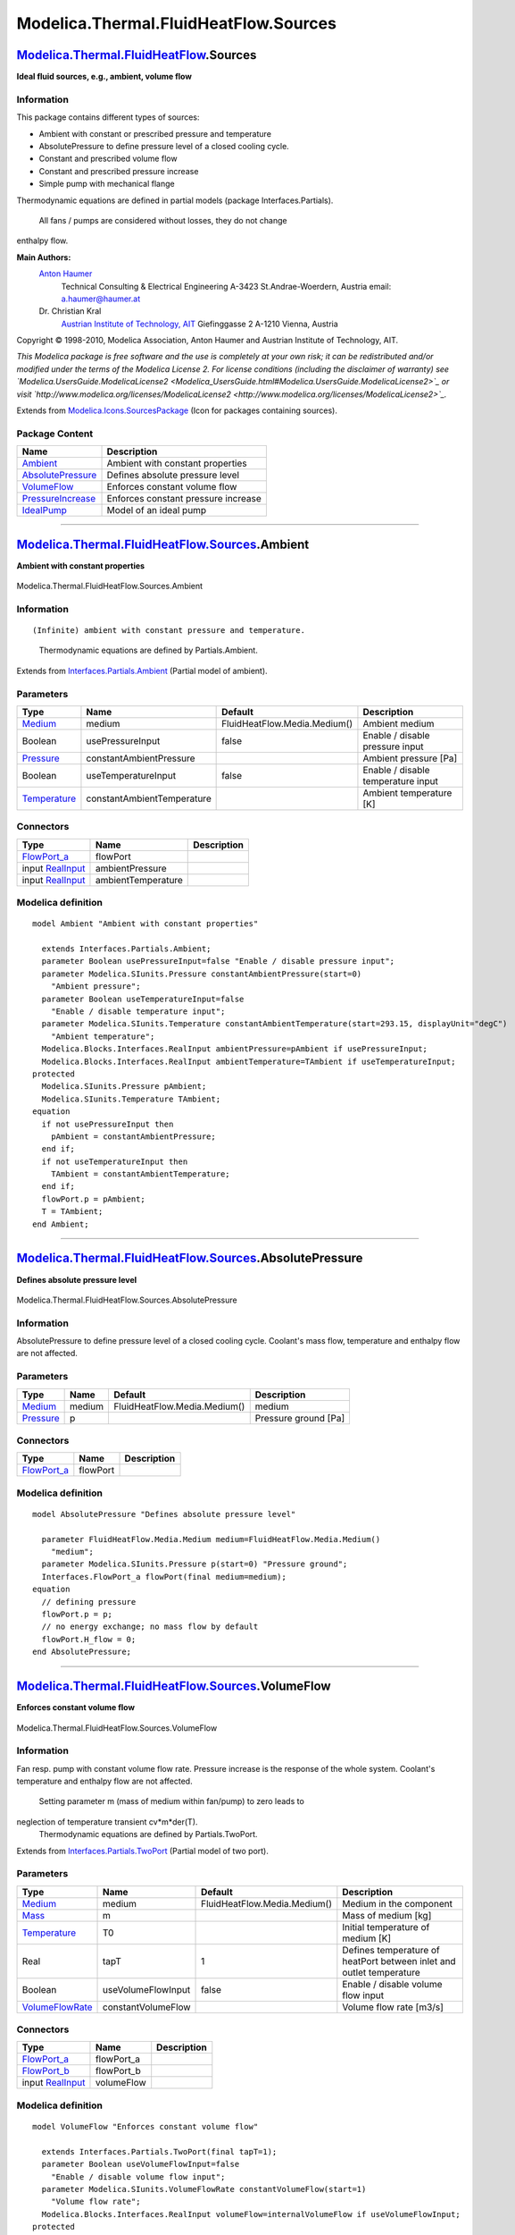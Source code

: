 ======================================
Modelica.Thermal.FluidHeatFlow.Sources
======================================

`Modelica.Thermal.FluidHeatFlow <Modelica_Thermal_FluidHeatFlow.html#Modelica.Thermal.FluidHeatFlow>`_.Sources
--------------------------------------------------------------------------------------------------------------

**Ideal fluid sources, e.g., ambient, volume flow**

Information
~~~~~~~~~~~

::

This package contains different types of sources:

-  Ambient with constant or prescribed pressure and temperature
-  AbsolutePressure to define pressure level of a closed cooling cycle.
-  Constant and prescribed volume flow
-  Constant and prescribed pressure increase
-  Simple pump with mechanical flange

Thermodynamic equations are defined in partial models (package
Interfaces.Partials).
 All fans / pumps are considered without losses, they do not change
enthalpy flow.

**Main Authors:**
    `Anton Haumer <http://www.haumer.at/>`_
     Technical Consulting & Electrical Engineering
     A-3423 St.Andrae-Woerdern, Austria
     email: `a.haumer@haumer.at <mailto:a.haumer@haumer.at>`_

    Dr. Christian Kral
     `Austrian Institute of Technology, AIT <http://www.ait.ac.at/>`_
     Giefinggasse 2
     A-1210 Vienna, Austria

Copyright © 1998-2010, Modelica Association, Anton Haumer and Austrian
Institute of Technology, AIT.

*This Modelica package is free software and the use is completely at
your own risk; it can be redistributed and/or modified under the terms
of the Modelica License 2. For license conditions (including the
disclaimer of warranty) see
`Modelica.UsersGuide.ModelicaLicense2 <Modelica_UsersGuide.html#Modelica.UsersGuide.ModelicaLicense2>`_
or visit
`http://www.modelica.org/licenses/ModelicaLicense2 <http://www.modelica.org/licenses/ModelicaLicense2>`_.*

::

Extends from
`Modelica.Icons.SourcesPackage <Modelica_Icons_SourcesPackage.html#Modelica.Icons.SourcesPackage>`_
(Icon for packages containing sources).

Package Content
~~~~~~~~~~~~~~~

+---------------------------------------------------------------------------------------------------------------------------------------------------------------------------------------+---------------------------------------+
| Name                                                                                                                                                                                  | Description                           |
+=======================================================================================================================================================================================+=======================================+
| |image5| `Ambient <Modelica_Thermal_FluidHeatFlow_Sources.html#Modelica.Thermal.FluidHeatFlow.Sources.Ambient>`_                                                                      | Ambient with constant properties      |
+---------------------------------------------------------------------------------------------------------------------------------------------------------------------------------------+---------------------------------------+
| |image6| `AbsolutePressure <Modelica_Thermal_FluidHeatFlow_Sources.html#Modelica.Thermal.FluidHeatFlow.Sources.AbsolutePressure>`_                                                    | Defines absolute pressure level       |
+---------------------------------------------------------------------------------------------------------------------------------------------------------------------------------------+---------------------------------------+
| |image7| `VolumeFlow <Modelica_Thermal_FluidHeatFlow_Sources.html#Modelica.Thermal.FluidHeatFlow.Sources.VolumeFlow>`_                                                                | Enforces constant volume flow         |
+---------------------------------------------------------------------------------------------------------------------------------------------------------------------------------------+---------------------------------------+
| |image8| `PressureIncrease <Modelica_Thermal_FluidHeatFlow_Sources.html#Modelica.Thermal.FluidHeatFlow.Sources.PressureIncrease>`_                                                    | Enforces constant pressure increase   |
+---------------------------------------------------------------------------------------------------------------------------------------------------------------------------------------+---------------------------------------+
| |image9| `IdealPump <Modelica_Thermal_FluidHeatFlow_Sources.html#Modelica.Thermal.FluidHeatFlow.Sources.IdealPump>`_                                                                  | Model of an ideal pump                |
+---------------------------------------------------------------------------------------------------------------------------------------------------------------------------------------+---------------------------------------+

--------------

|image10| `Modelica.Thermal.FluidHeatFlow.Sources <Modelica_Thermal_FluidHeatFlow_Sources.html#Modelica.Thermal.FluidHeatFlow.Sources>`_.Ambient
------------------------------------------------------------------------------------------------------------------------------------------------

**Ambient with constant properties**

.. figure:: Modelica.Thermal.FluidHeatFlow.Sources.AmbientD.png
   :align: center
   :alt: Modelica.Thermal.FluidHeatFlow.Sources.Ambient

   Modelica.Thermal.FluidHeatFlow.Sources.Ambient

Information
~~~~~~~~~~~

::

(Infinite) ambient with constant pressure and temperature.
 Thermodynamic equations are defined by Partials.Ambient.

::

Extends from
`Interfaces.Partials.Ambient <Modelica_Thermal_FluidHeatFlow_Interfaces_Partials.html#Modelica.Thermal.FluidHeatFlow.Interfaces.Partials.Ambient>`_
(Partial model of ambient).

Parameters
~~~~~~~~~~

+-----------------------------------------------------------------------------------------------------+------------------------------+--------------------------------+--------------------------------------+
| Type                                                                                                | Name                         | Default                        | Description                          |
+=====================================================================================================+==============================+================================+======================================+
| `Medium <Modelica_Thermal_FluidHeatFlow_Media.html#Modelica.Thermal.FluidHeatFlow.Media.Medium>`_   | medium                       | FluidHeatFlow.Media.Medium()   | Ambient medium                       |
+-----------------------------------------------------------------------------------------------------+------------------------------+--------------------------------+--------------------------------------+
| Boolean                                                                                             | usePressureInput             | false                          | Enable / disable pressure input      |
+-----------------------------------------------------------------------------------------------------+------------------------------+--------------------------------+--------------------------------------+
| `Pressure <Modelica_SIunits.html#Modelica.SIunits.Pressure>`_                                       | constantAmbientPressure      |                                | Ambient pressure [Pa]                |
+-----------------------------------------------------------------------------------------------------+------------------------------+--------------------------------+--------------------------------------+
| Boolean                                                                                             | useTemperatureInput          | false                          | Enable / disable temperature input   |
+-----------------------------------------------------------------------------------------------------+------------------------------+--------------------------------+--------------------------------------+
| `Temperature <Modelica_SIunits.html#Modelica.SIunits.Temperature>`_                                 | constantAmbientTemperature   |                                | Ambient temperature [K]              |
+-----------------------------------------------------------------------------------------------------+------------------------------+--------------------------------+--------------------------------------+

Connectors
~~~~~~~~~~

+------------------------------------------------------------------------------------------------------------------------+----------------------+---------------+
| Type                                                                                                                   | Name                 | Description   |
+========================================================================================================================+======================+===============+
| `FlowPort\_a <Modelica_Thermal_FluidHeatFlow_Interfaces.html#Modelica.Thermal.FluidHeatFlow.Interfaces.FlowPort_a>`_   | flowPort             |               |
+------------------------------------------------------------------------------------------------------------------------+----------------------+---------------+
| input `RealInput <Modelica_Blocks_Interfaces.html#Modelica.Blocks.Interfaces.RealInput>`_                              | ambientPressure      |               |
+------------------------------------------------------------------------------------------------------------------------+----------------------+---------------+
| input `RealInput <Modelica_Blocks_Interfaces.html#Modelica.Blocks.Interfaces.RealInput>`_                              | ambientTemperature   |               |
+------------------------------------------------------------------------------------------------------------------------+----------------------+---------------+

Modelica definition
~~~~~~~~~~~~~~~~~~~

::

    model Ambient "Ambient with constant properties"

      extends Interfaces.Partials.Ambient;
      parameter Boolean usePressureInput=false "Enable / disable pressure input";
      parameter Modelica.SIunits.Pressure constantAmbientPressure(start=0) 
        "Ambient pressure";
      parameter Boolean useTemperatureInput=false 
        "Enable / disable temperature input";
      parameter Modelica.SIunits.Temperature constantAmbientTemperature(start=293.15, displayUnit="degC") 
        "Ambient temperature";
      Modelica.Blocks.Interfaces.RealInput ambientPressure=pAmbient if usePressureInput;
      Modelica.Blocks.Interfaces.RealInput ambientTemperature=TAmbient if useTemperatureInput;
    protected 
      Modelica.SIunits.Pressure pAmbient;
      Modelica.SIunits.Temperature TAmbient;
    equation 
      if not usePressureInput then
        pAmbient = constantAmbientPressure;
      end if;
      if not useTemperatureInput then
        TAmbient = constantAmbientTemperature;
      end if;
      flowPort.p = pAmbient;
      T = TAmbient;
    end Ambient;

--------------

|image11| `Modelica.Thermal.FluidHeatFlow.Sources <Modelica_Thermal_FluidHeatFlow_Sources.html#Modelica.Thermal.FluidHeatFlow.Sources>`_.AbsolutePressure
---------------------------------------------------------------------------------------------------------------------------------------------------------

**Defines absolute pressure level**

.. figure:: Modelica.Thermal.FluidHeatFlow.Sources.AbsolutePressureD.png
   :align: center
   :alt: Modelica.Thermal.FluidHeatFlow.Sources.AbsolutePressure

   Modelica.Thermal.FluidHeatFlow.Sources.AbsolutePressure

Information
~~~~~~~~~~~

::

AbsolutePressure to define pressure level of a closed cooling cycle.
Coolant's mass flow, temperature and enthalpy flow are not affected.

::

Parameters
~~~~~~~~~~

+-----------------------------------------------------------------------------------------------------+----------+--------------------------------+------------------------+
| Type                                                                                                | Name     | Default                        | Description            |
+=====================================================================================================+==========+================================+========================+
| `Medium <Modelica_Thermal_FluidHeatFlow_Media.html#Modelica.Thermal.FluidHeatFlow.Media.Medium>`_   | medium   | FluidHeatFlow.Media.Medium()   | medium                 |
+-----------------------------------------------------------------------------------------------------+----------+--------------------------------+------------------------+
| `Pressure <Modelica_SIunits.html#Modelica.SIunits.Pressure>`_                                       | p        |                                | Pressure ground [Pa]   |
+-----------------------------------------------------------------------------------------------------+----------+--------------------------------+------------------------+

Connectors
~~~~~~~~~~

+------------------------------------------------------------------------------------------------------------------------+------------+---------------+
| Type                                                                                                                   | Name       | Description   |
+========================================================================================================================+============+===============+
| `FlowPort\_a <Modelica_Thermal_FluidHeatFlow_Interfaces.html#Modelica.Thermal.FluidHeatFlow.Interfaces.FlowPort_a>`_   | flowPort   |               |
+------------------------------------------------------------------------------------------------------------------------+------------+---------------+

Modelica definition
~~~~~~~~~~~~~~~~~~~

::

    model AbsolutePressure "Defines absolute pressure level"

      parameter FluidHeatFlow.Media.Medium medium=FluidHeatFlow.Media.Medium() 
        "medium";
      parameter Modelica.SIunits.Pressure p(start=0) "Pressure ground";
      Interfaces.FlowPort_a flowPort(final medium=medium);
    equation 
      // defining pressure
      flowPort.p = p;
      // no energy exchange; no mass flow by default
      flowPort.H_flow = 0;
    end AbsolutePressure;

--------------

|image12| `Modelica.Thermal.FluidHeatFlow.Sources <Modelica_Thermal_FluidHeatFlow_Sources.html#Modelica.Thermal.FluidHeatFlow.Sources>`_.VolumeFlow
---------------------------------------------------------------------------------------------------------------------------------------------------

**Enforces constant volume flow**

.. figure:: Modelica.Thermal.FluidHeatFlow.Sources.VolumeFlowD.png
   :align: center
   :alt: Modelica.Thermal.FluidHeatFlow.Sources.VolumeFlow

   Modelica.Thermal.FluidHeatFlow.Sources.VolumeFlow

Information
~~~~~~~~~~~

::

Fan resp. pump with constant volume flow rate. Pressure increase is the
response of the whole system. Coolant's temperature and enthalpy flow
are not affected.
 Setting parameter m (mass of medium within fan/pump) to zero leads to
neglection of temperature transient cv\*m\*der(T).
 Thermodynamic equations are defined by Partials.TwoPort.

::

Extends from
`Interfaces.Partials.TwoPort <Modelica_Thermal_FluidHeatFlow_Interfaces_Partials.html#Modelica.Thermal.FluidHeatFlow.Interfaces.Partials.TwoPort>`_
(Partial model of two port).

Parameters
~~~~~~~~~~

+-----------------------------------------------------------------------------------------------------+----------------------+--------------------------------+------------------------------------------------------------------------+
| Type                                                                                                | Name                 | Default                        | Description                                                            |
+=====================================================================================================+======================+================================+========================================================================+
| `Medium <Modelica_Thermal_FluidHeatFlow_Media.html#Modelica.Thermal.FluidHeatFlow.Media.Medium>`_   | medium               | FluidHeatFlow.Media.Medium()   | Medium in the component                                                |
+-----------------------------------------------------------------------------------------------------+----------------------+--------------------------------+------------------------------------------------------------------------+
| `Mass <Modelica_SIunits.html#Modelica.SIunits.Mass>`_                                               | m                    |                                | Mass of medium [kg]                                                    |
+-----------------------------------------------------------------------------------------------------+----------------------+--------------------------------+------------------------------------------------------------------------+
| `Temperature <Modelica_SIunits.html#Modelica.SIunits.Temperature>`_                                 | T0                   |                                | Initial temperature of medium [K]                                      |
+-----------------------------------------------------------------------------------------------------+----------------------+--------------------------------+------------------------------------------------------------------------+
| Real                                                                                                | tapT                 | 1                              | Defines temperature of heatPort between inlet and outlet temperature   |
+-----------------------------------------------------------------------------------------------------+----------------------+--------------------------------+------------------------------------------------------------------------+
| Boolean                                                                                             | useVolumeFlowInput   | false                          | Enable / disable volume flow input                                     |
+-----------------------------------------------------------------------------------------------------+----------------------+--------------------------------+------------------------------------------------------------------------+
| `VolumeFlowRate <Modelica_SIunits.html#Modelica.SIunits.VolumeFlowRate>`_                           | constantVolumeFlow   |                                | Volume flow rate [m3/s]                                                |
+-----------------------------------------------------------------------------------------------------+----------------------+--------------------------------+------------------------------------------------------------------------+

Connectors
~~~~~~~~~~

+------------------------------------------------------------------------------------------------------------------------+---------------+---------------+
| Type                                                                                                                   | Name          | Description   |
+========================================================================================================================+===============+===============+
| `FlowPort\_a <Modelica_Thermal_FluidHeatFlow_Interfaces.html#Modelica.Thermal.FluidHeatFlow.Interfaces.FlowPort_a>`_   | flowPort\_a   |               |
+------------------------------------------------------------------------------------------------------------------------+---------------+---------------+
| `FlowPort\_b <Modelica_Thermal_FluidHeatFlow_Interfaces.html#Modelica.Thermal.FluidHeatFlow.Interfaces.FlowPort_b>`_   | flowPort\_b   |               |
+------------------------------------------------------------------------------------------------------------------------+---------------+---------------+
| input `RealInput <Modelica_Blocks_Interfaces.html#Modelica.Blocks.Interfaces.RealInput>`_                              | volumeFlow    |               |
+------------------------------------------------------------------------------------------------------------------------+---------------+---------------+

Modelica definition
~~~~~~~~~~~~~~~~~~~

::

    model VolumeFlow "Enforces constant volume flow"

      extends Interfaces.Partials.TwoPort(final tapT=1);
      parameter Boolean useVolumeFlowInput=false 
        "Enable / disable volume flow input";
      parameter Modelica.SIunits.VolumeFlowRate constantVolumeFlow(start=1) 
        "Volume flow rate";
      Modelica.Blocks.Interfaces.RealInput volumeFlow=internalVolumeFlow if useVolumeFlowInput;
    protected 
      Modelica.SIunits.VolumeFlowRate internalVolumeFlow;
    equation 
      if not useVolumeFlowInput then
        internalVolumeFlow = constantVolumeFlow;
      end if;
      Q_flow = 0;
      V_flow = internalVolumeFlow;
    end VolumeFlow;

--------------

|image13| `Modelica.Thermal.FluidHeatFlow.Sources <Modelica_Thermal_FluidHeatFlow_Sources.html#Modelica.Thermal.FluidHeatFlow.Sources>`_.PressureIncrease
---------------------------------------------------------------------------------------------------------------------------------------------------------

**Enforces constant pressure increase**

.. figure:: Modelica.Thermal.FluidHeatFlow.Sources.PressureIncreaseD.png
   :align: center
   :alt: Modelica.Thermal.FluidHeatFlow.Sources.PressureIncrease

   Modelica.Thermal.FluidHeatFlow.Sources.PressureIncrease

Information
~~~~~~~~~~~

::

Fan resp. pump with constant pressure increase. Mass resp. volume flow
is the response of the whole system. Coolant's temperature and enthalpy
flow are not affected.
 Setting parameter m (mass of medium within fan/pump) to zero leads to
neglection of temperature transient cv\*m\*der(T).
 Thermodynamic equations are defined by Partials.TwoPort.

::

Extends from
`Interfaces.Partials.TwoPort <Modelica_Thermal_FluidHeatFlow_Interfaces_Partials.html#Modelica.Thermal.FluidHeatFlow.Interfaces.Partials.TwoPort>`_
(Partial model of two port).

Parameters
~~~~~~~~~~

+-----------------------------------------------------------------------------------------------------+----------------------------+--------------------------------+------------------------------------------------------------------------+
| Type                                                                                                | Name                       | Default                        | Description                                                            |
+=====================================================================================================+============================+================================+========================================================================+
| `Medium <Modelica_Thermal_FluidHeatFlow_Media.html#Modelica.Thermal.FluidHeatFlow.Media.Medium>`_   | medium                     | FluidHeatFlow.Media.Medium()   | Medium in the component                                                |
+-----------------------------------------------------------------------------------------------------+----------------------------+--------------------------------+------------------------------------------------------------------------+
| `Mass <Modelica_SIunits.html#Modelica.SIunits.Mass>`_                                               | m                          |                                | Mass of medium [kg]                                                    |
+-----------------------------------------------------------------------------------------------------+----------------------------+--------------------------------+------------------------------------------------------------------------+
| `Temperature <Modelica_SIunits.html#Modelica.SIunits.Temperature>`_                                 | T0                         |                                | Initial temperature of medium [K]                                      |
+-----------------------------------------------------------------------------------------------------+----------------------------+--------------------------------+------------------------------------------------------------------------+
| Real                                                                                                | tapT                       | 1                              | Defines temperature of heatPort between inlet and outlet temperature   |
+-----------------------------------------------------------------------------------------------------+----------------------------+--------------------------------+------------------------------------------------------------------------+
| Boolean                                                                                             | usePressureIncreaseInput   | false                          | Enable / disable pressure increase input                               |
+-----------------------------------------------------------------------------------------------------+----------------------------+--------------------------------+------------------------------------------------------------------------+
| `Pressure <Modelica_SIunits.html#Modelica.SIunits.Pressure>`_                                       | constantPressureIncrease   |                                | Pressure increase [Pa]                                                 |
+-----------------------------------------------------------------------------------------------------+----------------------------+--------------------------------+------------------------------------------------------------------------+

Connectors
~~~~~~~~~~

+------------------------------------------------------------------------------------------------------------------------+--------------------+---------------+
| Type                                                                                                                   | Name               | Description   |
+========================================================================================================================+====================+===============+
| `FlowPort\_a <Modelica_Thermal_FluidHeatFlow_Interfaces.html#Modelica.Thermal.FluidHeatFlow.Interfaces.FlowPort_a>`_   | flowPort\_a        |               |
+------------------------------------------------------------------------------------------------------------------------+--------------------+---------------+
| `FlowPort\_b <Modelica_Thermal_FluidHeatFlow_Interfaces.html#Modelica.Thermal.FluidHeatFlow.Interfaces.FlowPort_b>`_   | flowPort\_b        |               |
+------------------------------------------------------------------------------------------------------------------------+--------------------+---------------+
| input `RealInput <Modelica_Blocks_Interfaces.html#Modelica.Blocks.Interfaces.RealInput>`_                              | pressureIncrease   |               |
+------------------------------------------------------------------------------------------------------------------------+--------------------+---------------+

Modelica definition
~~~~~~~~~~~~~~~~~~~

::

    model PressureIncrease "Enforces constant pressure increase"

      extends Interfaces.Partials.TwoPort(final tapT=1);
      parameter Boolean usePressureIncreaseInput=false 
        "Enable / disable pressure increase input";
      parameter Modelica.SIunits.Pressure constantPressureIncrease(start=1) 
        "Pressure increase";
      Modelica.Blocks.Interfaces.RealInput pressureIncrease=internalPressureIncrease if usePressureIncreaseInput;
    protected 
      Modelica.SIunits.Pressure internalPressureIncrease;
    equation 
      if not usePressureIncreaseInput then
        internalPressureIncrease = constantPressureIncrease;
      end if;
      Q_flow = 0;
      dp = -internalPressureIncrease;
    end PressureIncrease;

--------------

|image14| `Modelica.Thermal.FluidHeatFlow.Sources <Modelica_Thermal_FluidHeatFlow_Sources.html#Modelica.Thermal.FluidHeatFlow.Sources>`_.IdealPump
--------------------------------------------------------------------------------------------------------------------------------------------------

**Model of an ideal pump**

.. figure:: Modelica.Thermal.FluidHeatFlow.Sources.IdealPumpD.png
   :align: center
   :alt: Modelica.Thermal.FluidHeatFlow.Sources.IdealPump

   Modelica.Thermal.FluidHeatFlow.Sources.IdealPump

Information
~~~~~~~~~~~

::

Simple fan resp. pump where characteristic is dependent on shaft's
speed,
 torque \* speed = pressure increase \* volume flow (without losses)
 Pressure increase versus volume flow is defined by a linear function,
from dp0(V\_flow=0) to V\_flow0(dp=0).
 The axis intersections vary with speed as follows:

-  dp prop. speed^2
-  V\_flow prop. speed

Coolant's temperature and enthalpy flow are not affected.
 Setting parameter m (mass of medium within fan/pump) to zero leads to
neglection of temperature transient cv\*m\*der(T).
 Thermodynamic equations are defined by Partials.TwoPort.

::

Extends from
`Interfaces.Partials.TwoPort <Modelica_Thermal_FluidHeatFlow_Interfaces_Partials.html#Modelica.Thermal.FluidHeatFlow.Interfaces.Partials.TwoPort>`_
(Partial model of two port).

Parameters
~~~~~~~~~~

+-----------------------------------------------------------------------------------------------------+------------+--------------------------------+------------------------------------------------------------------------+
| Type                                                                                                | Name       | Default                        | Description                                                            |
+=====================================================================================================+============+================================+========================================================================+
| `Medium <Modelica_Thermal_FluidHeatFlow_Media.html#Modelica.Thermal.FluidHeatFlow.Media.Medium>`_   | medium     | FluidHeatFlow.Media.Medium()   | Medium in the component                                                |
+-----------------------------------------------------------------------------------------------------+------------+--------------------------------+------------------------------------------------------------------------+
| `Mass <Modelica_SIunits.html#Modelica.SIunits.Mass>`_                                               | m          |                                | Mass of medium [kg]                                                    |
+-----------------------------------------------------------------------------------------------------+------------+--------------------------------+------------------------------------------------------------------------+
| `Temperature <Modelica_SIunits.html#Modelica.SIunits.Temperature>`_                                 | T0         |                                | Initial temperature of medium [K]                                      |
+-----------------------------------------------------------------------------------------------------+------------+--------------------------------+------------------------------------------------------------------------+
| Real                                                                                                | tapT       | 1                              | Defines temperature of heatPort between inlet and outlet temperature   |
+-----------------------------------------------------------------------------------------------------+------------+--------------------------------+------------------------------------------------------------------------+
| Pump characteristic                                                                                 |
+-----------------------------------------------------------------------------------------------------+------------+--------------------------------+------------------------------------------------------------------------+
| `AngularVelocity <Modelica_SIunits.html#Modelica.SIunits.AngularVelocity>`_                         | wNominal   |                                | Nominal speed [rad/s]                                                  |
+-----------------------------------------------------------------------------------------------------+------------+--------------------------------+------------------------------------------------------------------------+
| `Pressure <Modelica_SIunits.html#Modelica.SIunits.Pressure>`_                                       | dp0        |                                | Max. pressure increase @ V\_flow=0 [Pa]                                |
+-----------------------------------------------------------------------------------------------------+------------+--------------------------------+------------------------------------------------------------------------+
| `VolumeFlowRate <Modelica_SIunits.html#Modelica.SIunits.VolumeFlowRate>`_                           | V\_flow0   |                                | Max. volume flow rate @ dp=0 [m3/s]                                    |
+-----------------------------------------------------------------------------------------------------+------------+--------------------------------+------------------------------------------------------------------------+

Connectors
~~~~~~~~~~

+------------------------------------------------------------------------------------------------------------------------+---------------+---------------+
| Type                                                                                                                   | Name          | Description   |
+========================================================================================================================+===============+===============+
| `FlowPort\_a <Modelica_Thermal_FluidHeatFlow_Interfaces.html#Modelica.Thermal.FluidHeatFlow.Interfaces.FlowPort_a>`_   | flowPort\_a   |               |
+------------------------------------------------------------------------------------------------------------------------+---------------+---------------+
| `FlowPort\_b <Modelica_Thermal_FluidHeatFlow_Interfaces.html#Modelica.Thermal.FluidHeatFlow.Interfaces.FlowPort_b>`_   | flowPort\_b   |               |
+------------------------------------------------------------------------------------------------------------------------+---------------+---------------+
| `Flange\_a <Modelica_Mechanics_Rotational_Interfaces.html#Modelica.Mechanics.Rotational.Interfaces.Flange_a>`_         | flange\_a     |               |
+------------------------------------------------------------------------------------------------------------------------+---------------+---------------+

Modelica definition
~~~~~~~~~~~~~~~~~~~

::

    model IdealPump "Model of an ideal pump"

      extends Interfaces.Partials.TwoPort(final tapT=1);
      parameter Modelica.SIunits.AngularVelocity wNominal(start=1, displayUnit="1/min") 
        "Nominal speed";
      parameter Modelica.SIunits.Pressure dp0(start=2) 
        "Max. pressure increase @ V_flow=0";
      parameter Modelica.SIunits.VolumeFlowRate V_flow0(start=2) 
        "Max. volume flow rate @ dp=0";
      Modelica.SIunits.AngularVelocity w=der(flange_a.phi) "Speed";
    protected 
      Modelica.SIunits.Pressure dp1;
      Modelica.SIunits.VolumeFlowRate V_flow1;
    public 
      Modelica.Mechanics.Rotational.Interfaces.Flange_a flange_a;
    equation 
      // pump characteristic
      dp1 = dp0*sign(w/wNominal)*(w/wNominal)^2;
      V_flow1 = V_flow0*(w/wNominal);
      if noEvent(abs(w)<Modelica.Constants.small) then
        dp = 0;
        flange_a.tau = 0;
      else
        dp = -dp1*(1-noEvent(abs(V_flow/V_flow1)));
        flange_a.tau*w = -dp*V_flow;
      end if;
      // no energy exchange with medium
      Q_flow = 0;
    end IdealPump;

--------------

`Automatically generated <http://www.3ds.com/>`_ Fri Nov 12 16:31:44
2010.

.. |Modelica.Thermal.FluidHeatFlow.Sources.Ambient| image:: Modelica.Thermal.FluidHeatFlow.Sources.AmbientS.png
.. |Modelica.Thermal.FluidHeatFlow.Sources.AbsolutePressure| image:: Modelica.Thermal.FluidHeatFlow.Sources.AbsolutePressureS.png
.. |Modelica.Thermal.FluidHeatFlow.Sources.VolumeFlow| image:: Modelica.Thermal.FluidHeatFlow.Sources.VolumeFlowS.png
.. |Modelica.Thermal.FluidHeatFlow.Sources.PressureIncrease| image:: Modelica.Thermal.FluidHeatFlow.Sources.PressureIncreaseS.png
.. |Modelica.Thermal.FluidHeatFlow.Sources.IdealPump| image:: Modelica.Thermal.FluidHeatFlow.Sources.IdealPumpS.png
.. |image5| image:: Modelica.Thermal.FluidHeatFlow.Sources.AmbientS.png
.. |image6| image:: Modelica.Thermal.FluidHeatFlow.Sources.AbsolutePressureS.png
.. |image7| image:: Modelica.Thermal.FluidHeatFlow.Sources.VolumeFlowS.png
.. |image8| image:: Modelica.Thermal.FluidHeatFlow.Sources.PressureIncreaseS.png
.. |image9| image:: Modelica.Thermal.FluidHeatFlow.Sources.IdealPumpS.png
.. |image10| image:: Modelica.Thermal.FluidHeatFlow.Sources.AmbientI.png
.. |image11| image:: Modelica.Thermal.FluidHeatFlow.Sources.AbsolutePressureI.png
.. |image12| image:: Modelica.Thermal.FluidHeatFlow.Sources.VolumeFlowI.png
.. |image13| image:: Modelica.Thermal.FluidHeatFlow.Sources.PressureIncreaseI.png
.. |image14| image:: Modelica.Thermal.FluidHeatFlow.Sources.IdealPumpI.png
